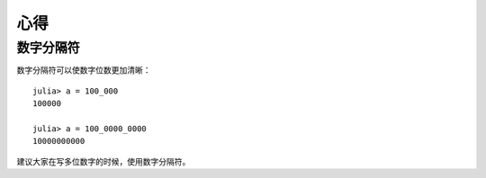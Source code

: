 .. _note-uses:

******
 心得
******

数字分隔符
----------

数字分隔符可以使数字位数更加清晰： ::

    julia> a = 100_000
    100000

    julia> a = 100_0000_0000
    10000000000

建议大家在写多位数字的时候，使用数字分隔符。

